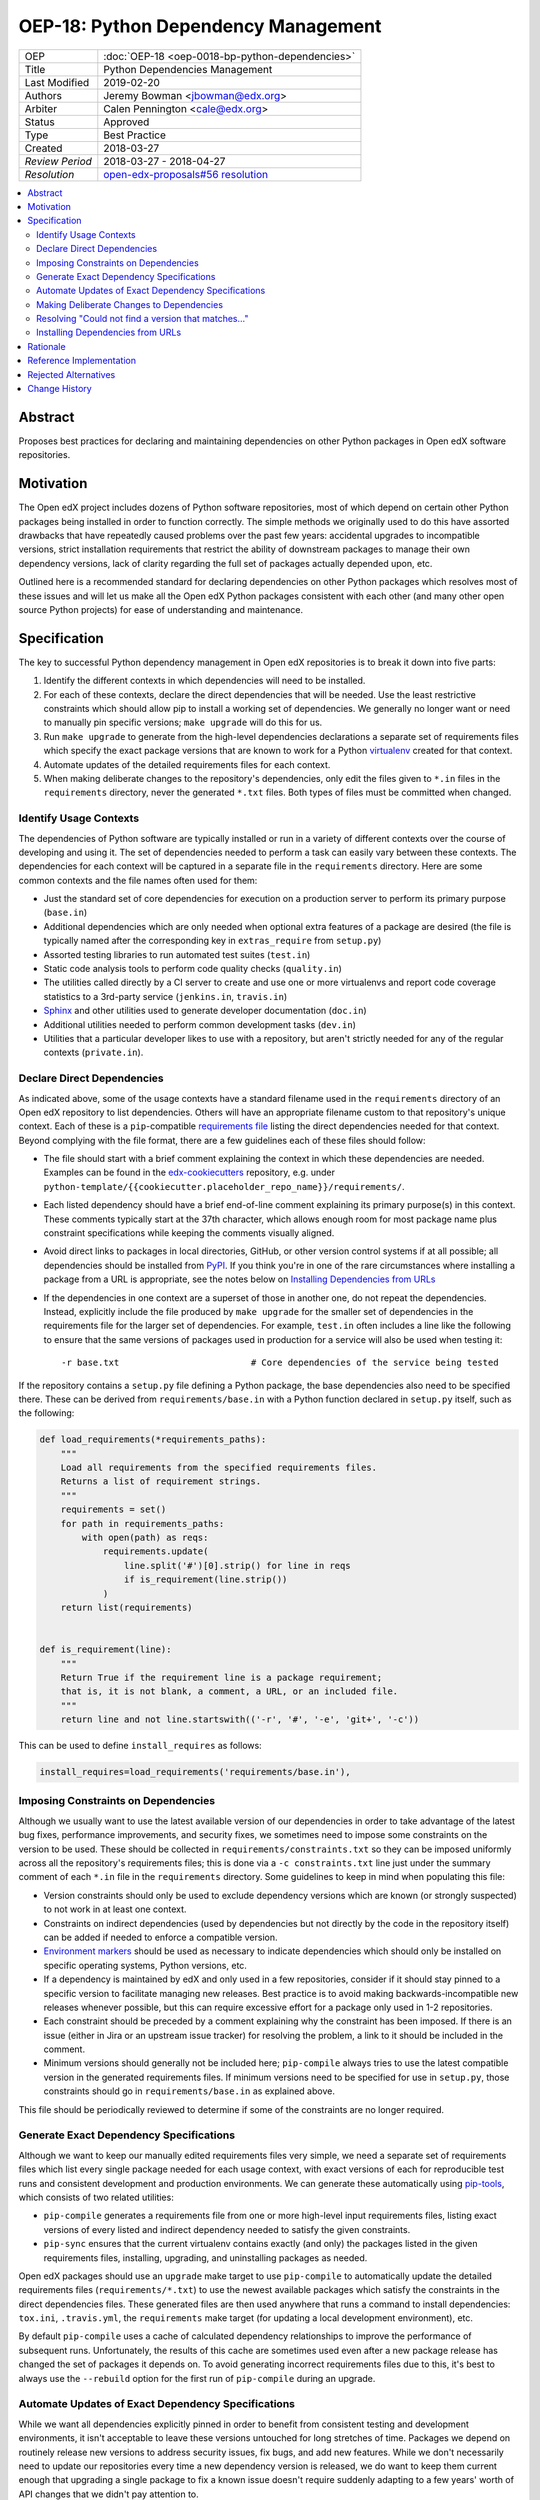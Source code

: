 OEP-18: Python Dependency Management
######################################

+-----------------+--------------------------------------------------------+
| OEP             | :doc:`OEP-18 <oep-0018-bp-python-dependencies>`        |
+-----------------+--------------------------------------------------------+
| Title           | Python Dependencies Management                         |
+-----------------+--------------------------------------------------------+
| Last Modified   | 2019-02-20                                             |
+-----------------+--------------------------------------------------------+
| Authors         | Jeremy Bowman <jbowman@edx.org>                        |
+-----------------+--------------------------------------------------------+
| Arbiter         | Calen Pennington <cale@edx.org>                        |
+-----------------+--------------------------------------------------------+
| Status          | Approved                                               |
+-----------------+--------------------------------------------------------+
| Type            | Best Practice                                          |
+-----------------+--------------------------------------------------------+
| Created         | 2018-03-27                                             |
+-----------------+--------------------------------------------------------+
| `Review Period` | 2018-03-27 - 2018-04-27                                |
+-----------------+--------------------------------------------------------+
| `Resolution`    | `open-edx-proposals#56 resolution`_                    |
+-----------------+--------------------------------------------------------+

.. _open-edx-proposals#56 resolution: https://github.com/edx/open-edx-proposals/pull/56#pullrequestreview-116976355

.. contents::
   :local:
   :depth: 2

Abstract
********

Proposes best practices for declaring and maintaining dependencies on other
Python packages in Open edX software repositories.

Motivation
**********

The Open edX project includes dozens of Python software repositories, most of
which depend on certain other Python packages being installed in order to
function correctly.  The simple methods we originally used to do this have
assorted drawbacks that have repeatedly caused problems over the past few
years: accidental upgrades to incompatible versions, strict installation
requirements that restrict the ability of downstream packages to manage their
own dependency versions, lack of clarity regarding the full set of packages
actually depended upon, etc.

Outlined here is a recommended standard for declaring dependencies on other
Python packages which resolves most of these issues and will let us make all
the Open edX Python packages consistent with each other (and many other open
source Python projects) for ease of understanding and maintenance.

Specification
*************

The key to successful Python dependency management in Open edX repositories
is to break it down into five parts:

1. Identify the different contexts in which dependencies will need to be
   installed.
2. For each of these contexts, declare the direct dependencies that will be
   needed.  Use the least restrictive constraints which should allow pip to
   install a working set of dependencies.  We generally no longer want or need
   to manually pin specific versions; ``make upgrade`` will do this for us.
3. Run ``make upgrade`` to generate from the high-level dependencies
   declarations a separate set of requirements files which specify the exact
   package versions that are known to work for a Python `virtualenv`_ created
   for that context.
4. Automate updates of the detailed requirements files for each context.
5. When making deliberate changes to the repository's dependencies, only edit
   the files given to ``*.in`` files in the ``requirements`` directory, never
   the generated ``*.txt`` files.  Both types of files must be committed when
   changed.

.. _virtualenv: https://virtualenv.pypa.io/

Identify Usage Contexts
=======================

The dependencies of Python software are typically installed or run in a
variety of different contexts over the course of developing and using it.
The set of dependencies needed to perform a task can easily vary between these
contexts.  The dependencies for each context will be captured in a
separate file in the ``requirements`` directory.  Here are some common
contexts and the file names often used for them:

* Just the standard set of core dependencies for execution on a production
  server to perform its primary purpose (``base.in``)
* Additional dependencies which are only needed when optional extra features
  of a package are desired (the file is typically named after the
  corresponding key in ``extras_require`` from ``setup.py``)
* Assorted testing libraries to run automated test suites (``test.in``)
* Static code analysis tools to perform code quality checks (``quality.in``)
* The utilities called directly by a CI server to create and use one or more
  virtualenvs and report code coverage statistics to a 3rd-party service
  (``jenkins.in``, ``travis.in``)
* `Sphinx`_ and other utilities used to generate developer documentation
  (``doc.in``)
* Additional utilities needed to perform common development tasks (``dev.in``)
* Utilities that a particular developer likes to use with a repository, but
  aren't strictly needed for any of the regular contexts (``private.in``).

.. _Sphinx: http://www.sphinx-doc.org/

Declare Direct Dependencies
===========================

As indicated above, some of the usage contexts have a standard filename used in
the ``requirements`` directory of an Open edX repository to list dependencies.
Others will have an appropriate filename custom to that repository's unique
context.  Each of these is a ``pip``-compatible `requirements file`_ listing
the direct dependencies needed for that context.  Beyond complying with the
file format, there are a few guidelines each of these files should follow:

* The file should start with a brief comment explaining the context in which
  these dependencies are needed.  Examples can be found in the
  `edx-cookiecutters`_ repository, e.g. under
  ``python-template/{{cookiecutter.placeholder_repo_name}}/requirements/``.
* Each listed dependency should have a brief end-of-line comment explaining
  its primary purpose(s) in this context.  These comments typically start at
  the 37th character, which allows enough room for most package name plus
  constraint specifications while keeping the comments visually aligned.
* Avoid direct links to packages in local directories, GitHub, or other version
  control systems if at all possible; all dependencies should be installed
  from `PyPI`_.  If you think you're in one of the rare circumstances where
  installing a package from a URL is appropriate, see the notes below on
  `Installing Dependencies from URLs`_
* If the dependencies in one context are a superset of those in another one,
  do not repeat the dependencies.  Instead, explicitly include the file
  produced by ``make upgrade`` for the smaller set of dependencies in the
  requirements file for the larger set of dependencies. For example,
  ``test.in`` often includes a line like the following to ensure that the same
  versions of packages used in production for a service will also be used when
  testing it::

  -r base.txt                         # Core dependencies of the service being tested

If the repository contains a ``setup.py`` file defining a Python package, the
base dependencies also need to be specified there.  These can be derived from
``requirements/base.in`` with a Python function declared in
``setup.py`` itself, such as the following:

.. code-block:: python

    def load_requirements(*requirements_paths):
        """
        Load all requirements from the specified requirements files.
        Returns a list of requirement strings.
        """
        requirements = set()
        for path in requirements_paths:
            with open(path) as reqs:
                requirements.update(
                    line.split('#')[0].strip() for line in reqs
                    if is_requirement(line.strip())
                )
        return list(requirements)


    def is_requirement(line):
        """
        Return True if the requirement line is a package requirement;
        that is, it is not blank, a comment, a URL, or an included file.
        """
        return line and not line.startswith(('-r', '#', '-e', 'git+', '-c'))

This can be used to define ``install_requires`` as follows:

.. code-block:: python

    install_requires=load_requirements('requirements/base.in'),

.. _requirements file: https://pip.readthedocs.io/en/1.1/requirements.html
.. _edx-cookiecutters: https://github.com/edx/edx-cookiecutters
.. _Environment markers: https://www.python.org/dev/peps/pep-0508/#environment-markers
.. _PyPI: https://pypi.org/

Imposing Constraints on Dependencies
====================================

Although we usually want to use the latest available version of our
dependencies in order to take advantage of the latest bug fixes, performance
improvements, and security fixes, we sometimes need to impose some constraints
on the version to be used.  These should be collected in
``requirements/constraints.txt`` so they can be imposed uniformly across all
the repository's requirements files; this is done via a ``-c constraints.txt``
line just under the summary comment of each ``*.in`` file in the
``requirements`` directory.  Some guidelines to keep in mind when populating
this file:

* Version constraints should only be used to exclude dependency versions which
  are known (or strongly suspected) to not work in at least one context.
* Constraints on indirect dependencies (used by dependencies but not directly
  by the code in the repository itself) can be added if needed to enforce a
  compatible version.
* `Environment markers`_ should be used as necessary to indicate dependencies
  which should only be installed on specific operating systems, Python
  versions, etc.
* If a dependency is maintained by edX and only used in a few repositories,
  consider if it should stay pinned to a specific version to facilitate
  managing new releases.  Best practice is to avoid making
  backwards-incompatible new releases whenever possible, but this can require
  excessive effort for a package only used in 1-2 repositories.
* Each constraint should be preceded by a comment explaining why the
  constraint has been imposed.  If there is an issue (either in Jira or an
  upstream issue tracker) for resolving the problem, a link to it should be
  included in the comment.
* Minimum versions should generally not be included here; ``pip-compile``
  always tries to use the latest compatible version in the generated
  requirements files.  If minimum versions need to be specified for use in
  ``setup.py``, those constraints should go in ``requirements/base.in`` as
  explained above.

This file should be periodically reviewed to determine if some of the
constraints are no longer required.

Generate Exact Dependency Specifications
========================================

Although we want to keep our manually edited requirements files very simple,
we need a separate set of requirements files which list every single package
needed for each usage context, with exact versions of each for reproducible
test runs and consistent development and production environments.  We can
generate these automatically using `pip-tools`_, which consists of two related
utilities:

* ``pip-compile`` generates a requirements file from one or more high-level
  input requirements files, listing exact versions of every listed and
  indirect dependency needed to satisfy the given constraints.
* ``pip-sync`` ensures that the current virtualenv contains exactly (and only)
  the packages listed in the given requirements files, installing, upgrading,
  and uninstalling packages as needed.

Open edX packages should use an ``upgrade`` make target to use ``pip-compile``
to automatically update the detailed requirements files
(``requirements/*.txt``) to use the newest available packages which satisfy
the constraints in the direct dependencies files.  These generated files are
then used anywhere that runs a command to install dependencies: ``tox.ini``,
``.travis.yml``, the ``requirements`` make target (for updating a local
development environment), etc.

By default ``pip-compile`` uses a cache of calculated dependency relationships
to improve the performance of subsequent runs.  Unfortunately, the results of
this cache are sometimes used even after a new package release has changed the
set of packages it depends on.  To avoid generating incorrect requirements
files due to this, it's best to always use the ``--rebuild`` option for the
first run of ``pip-compile`` during an upgrade.

.. _pip-tools: https://github.com/jazzband/pip-tools

Automate Updates of Exact Dependency Specifications
===================================================

While we want all dependencies explicitly pinned in order to benefit from
consistent testing and development environments, it isn't acceptable to leave
these versions untouched for long stretches of time.  Packages we depend on
routinely release new versions to address security issues, fix bugs, and add
new features.  While we don't necessarily need to update our repositories
every time a new dependency version is released, we do want to keep them
current enough that upgrading a single package to fix a known issue doesn't
require suddenly adapting to a few years' worth of API changes that we didn't
pay attention to.

Each Open edX repository should have the following:

* An ``upgrade`` make target as described above, to update the pinned versions
  of all dependencies (and account for any new or removed indirect
  dependencies).
* An automated test suite with reasonably good code coverage, configured to
  be run on new GitHub pull requests.
* A service configured to periodically auto-generate a GitHub pull request
  that tests the output of running ``make upgrade`` (if it results in any
  changes).  This can either be a service such as `requires.io`_ which tracks
  new releases of Python package dependencies, or a recurring scheduled job.
* At least one designated maintainer who receives notifications of the
  generated pull requests and will merge or fix them as needed.  This
  maintainer should scan the changelog for each upgraded package to look for
  changes that merit closer inspection; services like `requires.io`_
  can make this easier.

.. _requires.io: https://requires.io/

Making Deliberate Changes to Dependencies
=========================================

In addition to the automation described above to keep dependencies current
over time, developers will occasionally need to make deliberate changes to the
set of dependencies.  Common changes include:

* A new dependency is needed to support recent code changes.
* The need for an old dependency was removed.
* A version constraint needs to be added to prevent upgrading to a
  backwards-incompatible release of a required package until appropriate code
  changes can be made.
* The code has been updated to support a newer dependency package version
  which was previously blocked by a version constraint.

Whenever a developer needs to make a deliberate change to the repository's
Python package dependencies, they should do the following:

1. Make the appropriate changes to the ``*.in`` files.
2. Run ``make upgrade`` to regenerate the detailed requirements files.
3. For each package for which the pinned version is changing in the ``*.txt``
   requirements files, look at its changelog to make sure that there
   are no problematic backwards-incompatible changes.  If there are, add
   a version constraint to one of the ``.in`` files to prevent it from being
   upgraded to that release, run ``make upgrade`` again, and file a ticket
   briefly describing the change that needs to be made in order to upgrade
   that package further.  Similarly, if there are new features that the code
   depending on that package should start taking advantage of, file tickets
   explaining what should be done.
4. Check in all of the changed requirements files and wait for the automated
   test results.  If one of the upgrades caused unexpected problems, follow
   the same process as if a backwards-incompatible change had been spotted in
   the changelog (add a version constraint, ``make upgrade``, file a ticket).

Manually editing the ``make upgrade`` output files or only running
``pip-compile`` on a single file should generally be avoided, since it risks
failing to account for changes in indirect dependencies or making the
different requirement files fall out of sync with each other.  And in general,
we would rather err on the side of using newer versions of dependencies than
strictly necessary, rather than avoiding upgrades for fear of breaking things.
If the developer is not confident of their ability to assess whether a change
to the dependencies is appropriate, they should seek assistance from other
developers who are either more experienced or more familiar with that
repository.

Resolving "Could not find a version that matches..."
====================================================

Sometimes ``make upgrade`` or ``pip-compile`` will be unable to find a
suitable version of a dependency for the output file because there are
incompatible version constraints in the input files and/or the stated
installation requirements of the other dependencies.  In cases like this,
add the ``-v`` (or ``--verbose``) flag to ``pip-compile`` to get more
detailed information about which dependencies imposed the conflicting
constraints, so you can decide which package(s) to upgrade or pin to resolve
the issue.  Installing and running `pipdeptree`_ can also sometimes help
identify the problem.

.. _pipdeptree: https://github.com/naiquevin/pipdeptree

Installing Dependencies from URLs
=================================

As noted above, you should generally avoid installing requirements from a URL
or local directory instead of PyPI.  But there are a few circumstances where
it can be appropriate:

* You need to test a release candidate of the dependency to make sure it will
  work with your code.
* You critically need a fix for a package which has not yet been included in
  a release, and you cannot arrange for a release to be made in a timely
  manner.

In most other circumstances, the package should be added to PyPI instead.  If
you do need to include a package at a URL, it should have both the package
name and version specified (end with "#egg=NAME==VERSION").  For example::

    git+https://github.com/edx/edx-ora2.git@2.1.15#egg=ora2==2.1.15

Rationale
*********

The practices outlined here help prevent the following problems that we have
encountered in the past:

* A new deployment of an Open edX release fails because an unpinned indirect
  dependency recently released a backwards-incompatible version.
* Tests unrelated to a new code change fail, because an unpinned dependency
  was upgraded to a backwards-incompatible version.  This can be difficult
  to diagnose because the upgrade doesn't appear in the diff of pending
  changes.
* Tests have been running against a particular set of pinned versions for
  years, but we now need to upgrade one (like Django) which requires also
  upgrading several of the other dependencies.  This can force dealing with
  a few years' worth of backwards-incompatible changes in multiple packages
  all at once, whereas dealing with them one at a time every few months in
  smaller pull requests would have been more manageable.
* We have a different version of a dependency installed than we expect,
  because the constraints imposed on pip for choosing a version vary between
  different requirements files and we install them one file at a time.
* We keep using years-old package versions despite the availability of newer
  versions with accumulated bug fixes and performance improvements.
* We install in production environments packages which are only needed for
  testing, because we didn't make a clean distinction between the dependencies
  for different usage contexts.  This slows down deployments.
* We try to exhaustively pin all indirect dependencies manually, but miss some
  (especially when a seemingly innocuous upgrade adds some new dependencies).
* We keep installing a package long after we stopped using it, because nobody
  remembers why it was added to the requirements file (especially true for
  indirect dependencies that were later dropped as requirements of the package
  we use directly).
* We install an exhaustive set of testing dependencies in Travis, even though
  we really only need it to run tox and codecov; the rest of the testing
  dependencies are installed in a separate virtualenv created by tox, which
  should have a separate requirements file.
* An attempt to pin dependencies in setup.py (or parse its dependencies
  automatically from a requirements file) forces us to change that package
  before we can upgrade one of those dependencies in another repository
  using that package.
* We add a dependency without realizing that it requires multiple additional
  indirect dependencies; we may have chosen an alternative if that had been
  apparent.

There are several good reasons for the recommendation to avoiding installing
packages from URLs whenever possible:

* Specified VCS branches, commits, and tags can all be deleted from a
  repository at any time, suddenly making it impossible to find and install
  the dependency.
* Editable requirements (starting with "-e ") are downloaded and/or inspected
  with each installation of the requirements file, even if the correct version
  is already installed.  This can significantly slow down updates of installed
  requirements.
* Packages installed from local directories don't reflect any changes to
  package metadata (like required package versions) until the version number
  is incremented or the package is uninstalled; just installing again doesn't
  help.
* Package URLs tend to be long and difficult to read, with the actual name of
  the package hidden in the middle or not even present at all.
* As of this writing, ``pip-tools`` still has a bug in handling packages
  installed from local directories that requires special care to work
  around: `relative local paths are expanded to absolute paths`_.  This can be
  partially worked around via a post-processing script for the generated
  requirements files; an example can be found in `edx-platform`_ at
  ``scripts/post-pip-compile.sh``.
* When installing a package from PyPI, pip will not pull requirements
  from URLs for security reasons (the content of the URLs can
  change). It will only pull requirements from PyPI.

.. _relative local paths are expanded to absolute paths: https://github.com/jazzband/pip-tools/issues/204
.. _edx-platform: https://github.com/edx/edx-platform

Reference Implementation
************************

Many of the Open edX repositories have already begun to comply with the
recommendations outlined here.  In particular, repositories generated using
`edx-cookiecutters`_ should already be configured correctly.  These may
also be useful for reference:

* `django-user-tasks <https://github.com/edx/django-user-tasks>`_
* `edx-completion <https://github.com/edx/completion>`_
* `XQueue <https://github.com/edx/xqueue/>`_

Rejected Alternatives
*********************

`pipenv`_ is a relatively new utility for managing Python dependencies,
written by Kenneth Reitz (author of the `requests`_ package).  Although it
recently became the default dependency management tool recommendation of the
`Python Packaging User Guide`_, it lacks some features that we strongly want
for Open edX:

* The ability to specify more than 2 sets of dependencies (core and
  development)
* The ability to add comments to the dependencies listing explaining why each
  one is needed
* Indication of which other dependencies caused the inclusion of indirect
  dependencies in the full set of requirements
* Easy interoperability with `tox`_, especially for testing multiple versions
  of a major dependency

As a younger package than ``pip-tools``, it also seems to have more
significant still-unresolved problems, although those are gradually being
fixed.

.. _pipenv: https://docs.pipenv.org/
.. _requests: http://python-requests.org/
.. _Python Packaging User Guide: https://packaging.python.org/tutorials/managing-dependencies/#managing-dependencies
.. _tox: https://tox.readthedocs.io/

Change History
**************
